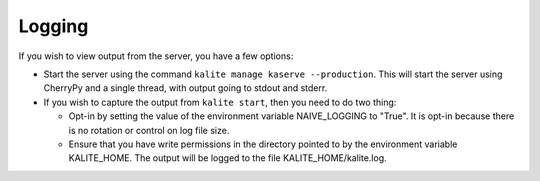 Logging
=======

If you wish to view output from the server, you have a few options:

*  Start the server using the command ``kalite manage kaserve --production``.
   This will start the server using CherryPy and a single thread, with output going to stdout and stderr.
*  If you wish to capture the output from ``kalite start``, then you need to do two thing:

   *  Opt-in by setting the value of the environment variable NAIVE_LOGGING to "True".
      It is opt-in because there is no rotation or control on log file size.
   *  Ensure that you have write permissions in the directory pointed to by the environment variable KALITE_HOME.
      The output will be logged to the file KALITE_HOME/kalite.log.